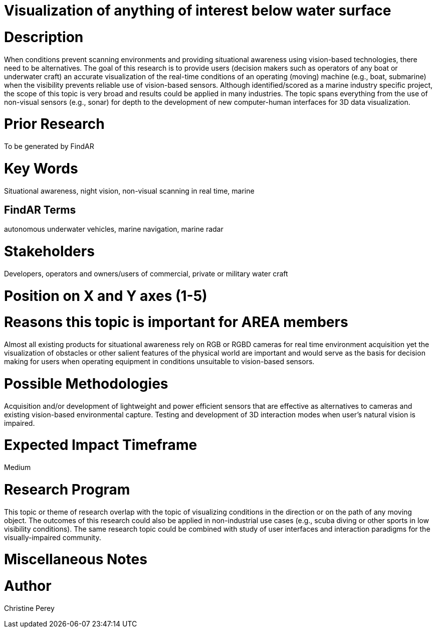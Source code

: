 [[ra-Imarine5-seethroughwater]]

# Visualization of anything of interest below water surface

# Description
When conditions prevent scanning environments and providing situational awareness using vision-based technologies, there need to be alternatives. The goal of this research is to provide users (decision makers such as operators of any boat or underwater craft) an accurate visualization of the real-time conditions of an operating (moving) machine (e.g., boat, submarine) when the visibility prevents reliable use of vision-based sensors. Although identified/scored as a marine industry specific project, the scope of this topic is very broad and results could be applied in many industries. The topic spans everything from the use of non-visual sensors (e.g., sonar) for depth to the development of new computer-human interfaces for 3D data visualization.

# Prior Research
To be generated by FindAR

# Key Words
Situational awareness, night vision, non-visual scanning in real time, marine

## FindAR Terms
autonomous underwater vehicles, marine navigation, marine radar

# Stakeholders
Developers, operators and owners/users of commercial, private or military water craft

# Position on X and Y axes (1-5)

# Reasons this topic is important for AREA members
Almost all existing products for situational awareness rely on RGB or RGBD cameras for real time environment acquisition yet the visualization of obstacles or other salient features of the physical world are important and would serve as the basis for decision making for users when operating equipment in conditions unsuitable to vision-based sensors.

# Possible Methodologies
Acquisition and/or development of lightweight and power efficient sensors that are effective as alternatives to cameras and existing vision-based environmental capture. Testing and development of 3D interaction modes when user's natural vision is impaired.

# Expected Impact Timeframe
Medium

# Research Program
This topic or theme of research overlap with the topic of visualizing conditions in the direction or on the path of any moving object. The outcomes of this research could also be applied in non-industrial use cases (e.g., scuba diving or other sports in low visibility conditions). The same research topic could be combined with study of user interfaces and interaction paradigms for the visually-impaired community.

# Miscellaneous Notes

# Author
Christine Perey
